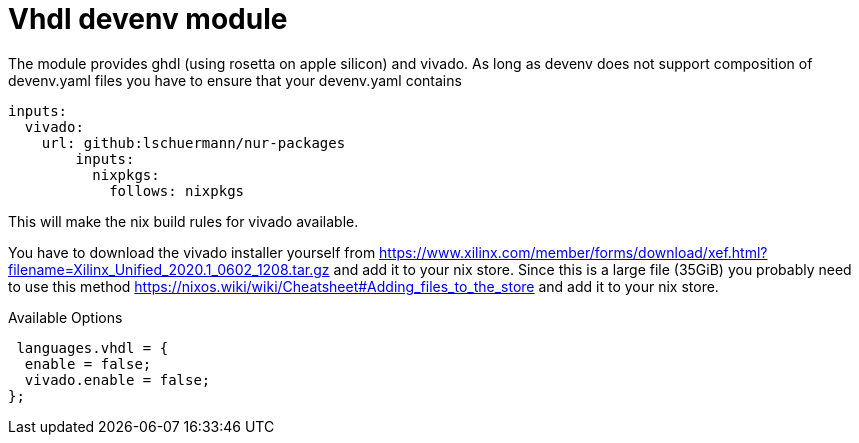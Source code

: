 = Vhdl devenv module

The module provides ghdl (using rosetta on apple silicon) and vivado.
As long as devenv does not support composition of devenv.yaml files
you have to ensure that your devenv.yaml contains

[source, nix]
----
inputs:
  vivado:
    url: github:lschuermann/nur-packages
	inputs:
	  nixpkgs:
	    follows: nixpkgs
----
This will make the nix build rules for vivado available.

You have to download the vivado installer yourself from
 https://www.xilinx.com/member/forms/download/xef.html?filename=Xilinx_Unified_2020.1_0602_1208.tar.gz
and add it to your nix store.
Since this is a large file (35GiB) you probably need to use this method https://nixos.wiki/wiki/Cheatsheet#Adding_files_to_the_store
and add it to your nix store.

.Available Options
[source, nix]
----
 languages.vhdl = {
  enable = false;
  vivado.enable = false;
};
----
